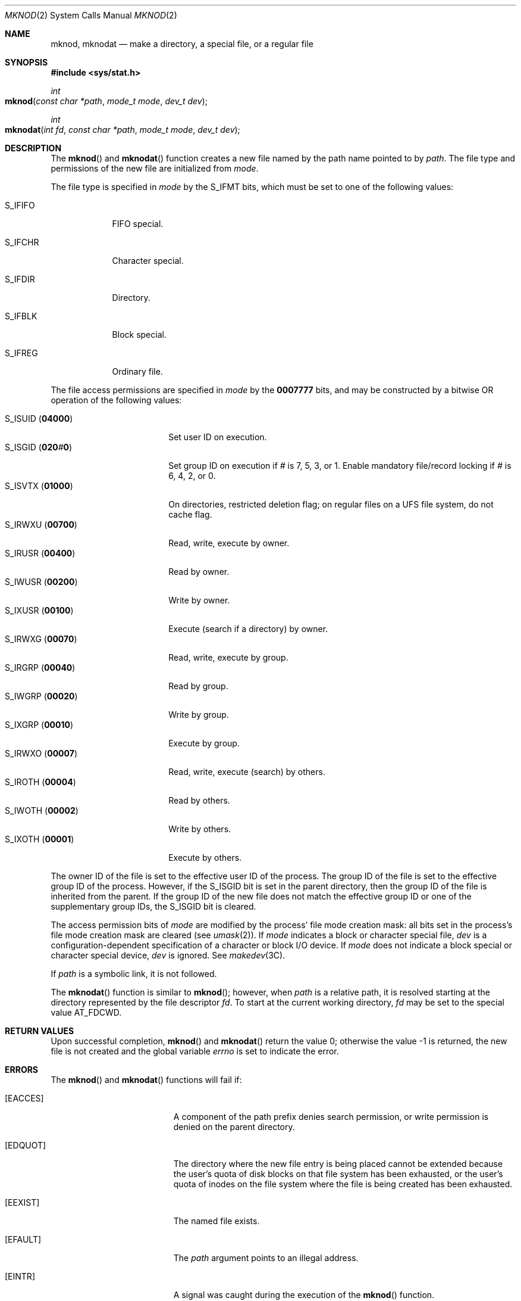 .\"
.\" Sun Microsystems, Inc. gratefully acknowledges The Open Group for
.\" permission to reproduce portions of its copyrighted documentation.
.\" Original documentation from The Open Group can be obtained online at
.\" http://www.opengroup.org/bookstore/.
.\"
.\" The Institute of Electrical and Electronics Engineers and The Open
.\" Group, have given us permission to reprint portions of their
.\" documentation.
.\"
.\" In the following statement, the phrase ``this text'' refers to portions
.\" of the system documentation.
.\"
.\" Portions of this text are reprinted and reproduced in electronic form
.\" in the SunOS Reference Manual, from IEEE Std 1003.1, 2004 Edition,
.\" Standard for Information Technology -- Portable Operating System
.\" Interface (POSIX), The Open Group Base Specifications Issue 6,
.\" Copyright (C) 2001-2004 by the Institute of Electrical and Electronics
.\" Engineers, Inc and The Open Group.  In the event of any discrepancy
.\" between these versions and the original IEEE and The Open Group
.\" Standard, the original IEEE and The Open Group Standard is the referee
.\" document.  The original Standard can be obtained online at
.\" http://www.opengroup.org/unix/online.html.
.\"
.\" This notice shall appear on any product containing this material.
.\"
.\" The contents of this file are subject to the terms of the
.\" Common Development and Distribution License (the "License").
.\" You may not use this file except in compliance with the License.
.\"
.\" You can obtain a copy of the license at usr/src/OPENSOLARIS.LICENSE
.\" or http://www.opensolaris.org/os/licensing.
.\" See the License for the specific language governing permissions
.\" and limitations under the License.
.\"
.\" When distributing Covered Code, include this CDDL HEADER in each
.\" file and include the License file at usr/src/OPENSOLARIS.LICENSE.
.\" If applicable, add the following below this CDDL HEADER, with the
.\" fields enclosed by brackets "[]" replaced with your own identifying
.\" information: Portions Copyright [yyyy] [name of copyright owner]
.\"
.\"
.\" Copyright 1989 AT&T
.\" Copyright (c) 2004 Sun Microsystems, Inc.  All Rights Reserved.
.\" Portions Copyright (c) 1992, X/Open Company Limited.  All Rights Reserved.
.\" Copyright (c) 2014, Joyent, Inc.
.\"
.Dd February 19, 2004
.Dt MKNOD 2
.Os
.Sh NAME
.Nm mknod , mknodat
.Nd make a directory, a special file, or a regular file
.Sh SYNOPSIS
.In sys/stat.h
.Ft int
.Fo mknod
.Fa "const char *path"
.Fa "mode_t mode"
.Fa "dev_t dev"
.Fc
.Ft int
.Fo mknodat
.Fa "int fd"
.Fa "const char *path"
.Fa "mode_t mode"
.Fa "dev_t dev"
.Fc
.Sh DESCRIPTION
The
.Fn mknod
and
.Fn mknodat
function creates a new file named by the
path name pointed to by
.Fa path .
The file type and permissions of the new file are initialized from
.Fa mode .
.Pp
The file type is specified in
.Fa mode
by the
.Dv S_IFMT
bits, which must be set to one of the following values:
.Bl -tag -width "S_IFDIR"
.It Dv S_IFIFO
FIFO special.
.It Dv S_IFCHR
Character special.
.It Dv S_IFDIR
Directory.
.It Dv S_IFBLK
Block special.
.It Dv S_IFREG
Ordinary file.
.El
.Pp
The file access permissions are specified in
.Fa mode
by the
.Li 0007777
bits, and may be constructed by a bitwise OR operation of the following values:
.Pp
.Bl -tag -compact -width "S_ISUID (04000) "
.It Dv S_ISUID Pq Li 04000
Set user ID on execution.
.It Dv S_ISGID Pq Li 020 Ns Ar # Ns Li 0
Set group ID on execution if
.Ar #
is 7, 5, 3, or 1.
Enable mandatory file/record locking if
.Ar #
is 6, 4, 2, or 0.
.It Dv S_ISVTX Pq Li 01000
On directories, restricted deletion flag; on regular files on a UFS file
system, do not cache flag.
.It Dv S_IRWXU Pq Li 00700
Read, write, execute by owner.
.It Dv S_IRUSR Pq Li 00400
Read by owner.
.It Dv S_IWUSR Pq Li 00200
Write by owner.
.It Dv S_IXUSR Pq Li 00100
Execute (search if a directory) by owner.
.It Dv S_IRWXG Pq Li 00070
Read, write, execute by group.
.It Dv S_IRGRP Pq Li 00040
Read by group.
.It Dv S_IWGRP Pq Li 00020
Write by group.
.It Dv S_IXGRP Pq Li 00010
Execute by group.
.It Dv S_IRWXO Pq Li 00007
Read, write, execute (search) by others.
.It Dv S_IROTH Pq Li 00004
Read by others.
.It Dv S_IWOTH Pq Li 00002
Write by others.
.It Dv S_IXOTH Pq Li 00001
Execute by others.
.El
.Pp
The owner ID of the file is set to the effective user ID of the
process.
The group ID of the file is set to the effective group ID
of the process.
However, if the
.Dv S_ISGID
bit is set in the parent directory, then the group ID of the file is inherited
from the parent.
If the group ID of the new file does not match the effective group ID or one of
the supplementary group IDs, the
.Dv S_ISGID
bit is cleared.
.Pp
The access permission bits of
.Fa mode
are modified by the process' file
mode creation mask: all bits set in the process's file mode creation mask are
cleared
.Pq see Xr umask 2 .
If
.Fa mode
indicates a block or character special file,
.Fa dev
is a configuration-dependent specification of a
character or block I/O device.
If
.Fa mode
does not indicate a block special
or character special device,
.Fa dev
is ignored.
See
.Xr makedev 3C .
.Pp
If
.Fa path
is a symbolic link, it is not followed.
.Pp
The
.Fn mknodat
function is similar to
.Fn mknod ;
however, when
.Fa path
is a relative path, it is resolved starting at the directory
represented by the file descriptor
.Fa fd .
To start at the current working directory,
.Fa fd
may be set to the special value
.Dv AT_FDCWD .
.Sh RETURN VALUES
Upon successful completion,
.Fn mknod
and
.Fn mknodat
return the value 0; otherwise the value -1 is returned, the new file is not
created and the global variable
.Va errno
is set to indicate the error.
.Sh ERRORS
The
.Fn mknod
and
.Fn mknodat
functions will fail if:
.Bl -tag -width Er
.It Bq Er EACCES
A component of the path prefix denies search permission, or write permission is
denied on the parent directory.
.It Bq Er EDQUOT
The directory where the new file entry is being placed cannot be extended
because the user's quota of disk blocks on that file system has been exhausted,
or the user's quota of inodes on the file system where the file is being
created has been exhausted.
.It Bq Er EEXIST
The named file exists.
.It Bq Er EFAULT
The
.Fa path
argument points to an illegal address.
.It Bq Er EINTR
A signal was caught during the execution of the
.Fn mknod
function.
.It Bq Er EINVAL
An invalid argument exists.
.It Bq Er EIO
An I/O error occurred while accessing the file system.
.It Bq Er ELOOP
Too many symbolic links were encountered in translating
.Fa path .
.It Bq Er ENAMETOOLONG
The length of the
.Fa path
argument exceeds
.Brq Dv PATH_MAX ,
or the length of a
.Fa path
component exceeds
.Brq Dv NAME_MAX
while
.Dv _POSIX_NO_TRUNC
is in effect.
.It Bq Er ENOENT
A component of the path prefix specified by
.Fa path
does not name an existing directory or
.Fa path
is an empty string.
.It Bq Er ENOLINK
The
.Fa path
argument points to a remote machine and the link to that machine is no longer
active.
.It Bq Er ENOSPC
The directory that would contain the new file cannot be extended or the file
system is out of file allocation resources.
.It Bq Er ENOTDIR
A component of the
.Fa path
prefix is not a directory.
In addition, when calling
.Fn mknodat ,
if
.Fa path
is a relative path and
.Fa fd
is a valid file descriptor which does not refer to a directory.
.It Bq Er EPERM
Not all privileges are asserted in the effective set of the calling process.
.It Bq Er EROFS
The directory in which the file is to be created is located on a read-only file
system.
.El
.Pp
The
.Fn mknodat
function will fail if:
.Bl -tag -width Er
.It Bq Er EBADF
The
.Fa path
argument is a relative path and
.Fa fd
is not a valid open file descriptor or the special value
.Dv AT_FDCWD .
.El
.Pp
The
.Fn mknod
function may fail if:
.Bl -tag -width Er
.It Bq Er ENAMETOOLONG
Pathname resolution of a symbolic link produced an intermediate result whose
length exceeds
.Brq Dv PATH_MAX
.El
.Sh USAGE
Applications should use the
.Xr mkdir 2
function to create a directory because appropriate permissions are not required
and because
.Fn mknod
might not establish directory entries for the directory itself
.Pq Pa \&.
and the parent directory
.Pq Pa \&..
The
.Fn mknod
function can be invoked only by a privileged user for file types other than
FIFO special.
The
.Xr mkfifo 3C
function should be used to create FIFOs.
.Pp
Doors are created using
.Xr door_create 3C
and can be attached to the file system using
.Xr fattach 3C .
Symbolic links can be created using
.Xr symlink 2 .
An endpoint for communication can be created using
.Xr socket 3SOCKET .
.Sh INTERFACE STABILITY
.Sy Standard
.Sh MT-LEVEL
.Sy Async-Signal-Safe
.Sh SEE ALSO
.Xr chmod 2 ,
.Xr creat 2 ,
.Xr exec 2 ,
.Xr mkdir 2 ,
.Xr open 2 ,
.Xr stat 2 ,
.Xr symlink 2 ,
.Xr umask 2 ,
.Xr door_create 3C ,
.Xr fattach 3C ,
.Xr makedev 3C ,
.Xr mkfifo 3C ,
.Xr stat.h 3HEAD ,
.Xr socket 3SOCKET ,
.Xr attributes 5 ,
.Xr privileges 5 ,
.Xr standards 5
